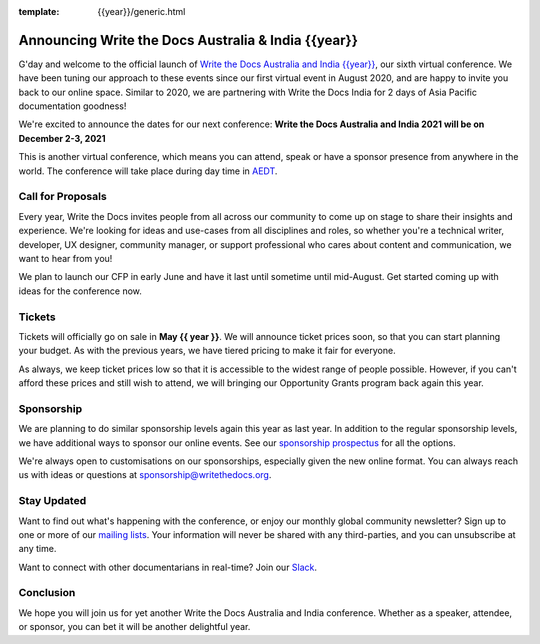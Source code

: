 :template: {{year}}/generic.html

.. post:: Apr 25, 2021
   :tags: {{shortcode}}-{{year}}, website, tickets

Announcing Write the Docs Australia & India {{year}}
===================================================

G'day and welcome to the official launch of `Write the Docs Australia and India {{year}} <https://www.writethedocs.org/conf/australia/{{year}}/>`_,
our sixth virtual conference.
We have been tuning our approach to these events since our first virtual event in August 2020,
and are happy to invite you back to our online space.
Similar to 2020, we are partnering with Write the Docs India for 2 days of Asia Pacific documentation goodness!

We're excited to announce the dates for our next conference:
**Write the Docs Australia and India 2021 will be on December 2-3, 2021**

This is another virtual conference, which means you can attend,
speak or have a sponsor presence from anywhere in the world.
The conference will take place during day time in AEDT_.

.. _AEDT: https://time.is/AEDT

Call for Proposals
------------------

Every year, Write the Docs invites people from all across our community to come up on stage to share their insights and experience.
We're looking for ideas and use-cases from all disciplines and roles, so whether you're a technical writer, developer, UX designer, community manager, or support professional who cares about content and communication, we want to hear from you!

We plan to launch our CFP in early June and have it last until sometime until mid-August.
Get started coming up with ideas for the conference now.

Tickets
-------

Tickets will officially go on sale in **May {{ year }}**.
We will announce ticket prices soon,
so that you can start planning your budget.
As with the previous years, we have tiered pricing to make it fair for everyone.

As always, we keep ticket prices low so that it is accessible to the widest range of people possible.
However, if you can't afford these prices and still wish to attend,
we will bringing our Opportunity Grants program back again this year.

Sponsorship
-----------

We are planning to do similar sponsorship levels again this year as last year.
In addition to the regular sponsorship levels, we have additional ways to sponsor our online events.
See our `sponsorship prospectus <https://www.writethedocs.org/conf/australia/2021/sponsors/prospectus/>`_ for all the options.

We're always open to customisations on our sponsorships, especially given the new online format.
You can always reach us with ideas or questions at sponsorship@writethedocs.org.

Stay Updated
------------

Want to find out what's happening with the conference, or enjoy our monthly global community newsletter?
Sign up to one or more of our `mailing lists <http://eepurl.com/cdWqc5>`_. Your information will never be shared with any third-parties, and you can unsubscribe at any time.

Want to connect with other documentarians in real-time? Join our `Slack <http://slack.writethedocs.org/>`_.

Conclusion
----------

We hope you will join us for yet another Write the Docs Australia and India conference.
Whether as a speaker, attendee, or sponsor, you can bet it will be another delightful year.
